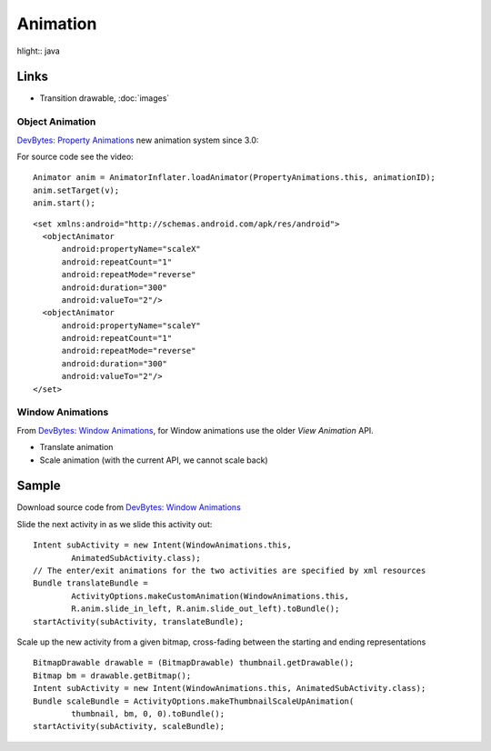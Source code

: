 Animation
*********

hlight:: java

Links
-----

- Transition drawable, :doc:`images`

Object Animation
================

`DevBytes: Property Animations`_ new animation system since 3.0:

For source code see the video:

::

  Animator anim = AnimatorInflater.loadAnimator(PropertyAnimations.this, animationID);
  anim.setTarget(v);
  anim.start();

::

  <set xmlns:android="http://schemas.android.com/apk/res/android">
    <objectAnimator
        android:propertyName="scaleX"
        android:repeatCount="1"
        android:repeatMode="reverse"
        android:duration="300"
        android:valueTo="2"/>
    <objectAnimator
        android:propertyName="scaleY"
        android:repeatCount="1"
        android:repeatMode="reverse"
        android:duration="300"
        android:valueTo="2"/>
  </set>

Window Animations
=================

From `DevBytes: Window Animations`_, for Window animations use the older *View
Animation* API.

- Translate animation
- Scale animation (with the current API, we cannot scale back)

Sample
------

Download source code from  `DevBytes: Window Animations`_

Slide the next activity in as we slide this activity out:

::

  Intent subActivity = new Intent(WindowAnimations.this,
          AnimatedSubActivity.class);
  // The enter/exit animations for the two activities are specified by xml resources
  Bundle translateBundle =
          ActivityOptions.makeCustomAnimation(WindowAnimations.this,
          R.anim.slide_in_left, R.anim.slide_out_left).toBundle();
  startActivity(subActivity, translateBundle);

Scale up the new activity from a given bitmap, cross-fading between the
starting and ending representations

::
  
  BitmapDrawable drawable = (BitmapDrawable) thumbnail.getDrawable();
  Bitmap bm = drawable.getBitmap();
  Intent subActivity = new Intent(WindowAnimations.this, AnimatedSubActivity.class);
  Bundle scaleBundle = ActivityOptions.makeThumbnailScaleUpAnimation(
          thumbnail, bm, 0, 0).toBundle();
  startActivity(subActivity, scaleBundle);


.. _`DevBytes: Property Animations`: https://www.youtube.com/watch?v=3UbJhmkeSig
.. _`DevBytes: Window Animations`: https://www.youtube.com/watch?v=Ho8vk61lVIU
